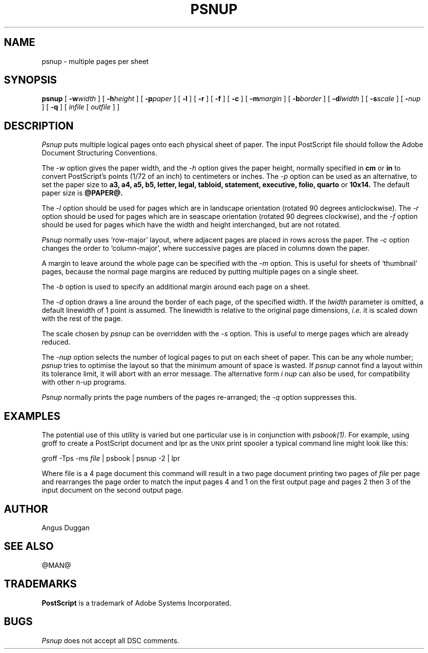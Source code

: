 .TH PSNUP 1 "PSUtils Release @RELEASE@ Patchlevel @PATCHLEVEL@"
.SH NAME
psnup \- multiple pages per sheet
.SH SYNOPSIS
.B psnup
[
.B \-w\fIwidth\fR
] [
.B \-h\fIheight\fR
] [
.B \-p\fIpaper\fR
] [
.B \-l
] [
.B \-r
] [
.B \-f
] [
.B \-c
] [
.B \-m\fImargin\fR
] [
.B \-b\fIborder\fR
] [
.B \-d\fIlwidth\fR
] [
.B \-s\fIscale\fR
] [
.B \-\fInup\fR
] [
.B \-q
] [
.I infile
[
.I outfile
] ]
.SH DESCRIPTION
.I Psnup
puts multiple logical pages onto each physical sheet of paper.
The input PostScript file should follow the Adobe Document Structuring
Conventions.
.PP
The
.I \-w
option gives the paper width, and the
.I \-h
option gives the paper height,
normally specified in
.B "cm"
or
.B "in"
to convert 
PostScript's points (1/72 of an inch)
to centimeters or inches.
The 
.I \-p
option can be used as an alternative, to set the paper size to
.B a3, a4, a5, b5, letter, legal, tabloid, statement, executive, folio, quarto
or
.B 10x14.
The default paper size is
.B @PAPER@.
.PP
The
.I \-l
option should be used for pages which are in landscape orientation (rotated 90
degrees anticlockwise). The
.I \-r
option should be used for pages which are in seascape orientation (rotated 90
degrees clockwise), and the
.I \-f
option should be used for pages which have the width and height interchanged,
but are not rotated.
.PP
.I Psnup
normally uses `row-major' layout, where adjacent pages are placed in rows
across the paper.
The
.I \-c
option changes the order to `column-major', where successive pages are placed
in columns down the paper.
.PP
A margin to leave around the whole page can be specified with the
.I \-m
option. This is useful for sheets of `thumbnail' pages, because the normal
page margins are reduced by putting multiple pages on a single sheet.
.PP
The
.I \-b
option is used to specify an additional margin around each page on a sheet.
.PP
The
.I \-d
option draws a line around the border of each page, of the specified width.
If the \fIlwidth\fR parameter is omitted, a default linewidth of 1 point is
assumed. The linewidth is relative to the original page dimensions,
\fIi.e.\fR it is scaled down with the rest of the page.
.PP
The scale chosen by
.I psnup
can be overridden with the
.I \-s
option. This is useful to merge pages which are already reduced.
.PP
The
.I \-\fInup\fR
option selects the number of logical pages to put on each sheet of paper. This
can be any whole number;
.I psnup
tries to optimise the layout so that the minimum amount of space is wasted. If
.I psnup
cannot find a layout within its tolerance limit, it will abort with an error
message. The alternative form
.I \i \fInup\fR
can also be used, for compatibility with other n-up programs.
.PP
.I Psnup
normally prints the page numbers of the pages re-arranged; the
.I \-q
option suppresses this.
.SH EXAMPLES
The potential use of this utility is varied but one particular 
use is in conjunction with 
.I psbook(1).
For example, using groff to create a PostScript document and lpr as 
the 
.SM UNIX 
print spooler a typical command line might look like this: 
.sp
groff -Tps -ms \fIfile\fP | psbook | psnup -2 | lpr
.sp
Where file is a 4 page document this command will result in a 
two page document printing two pages of \fIfile\fP per page and
rearranges the page order to match the input pages 4 and 1 
on the first output page and
pages 2 then 3 of the input document 
on the second output page.
.SH AUTHOR
Angus Duggan
.SH "SEE ALSO"
@MAN@
.SH TRADEMARKS
.B PostScript
is a trademark of Adobe Systems Incorporated.
.SH BUGS
.I Psnup
does not accept all DSC comments.
